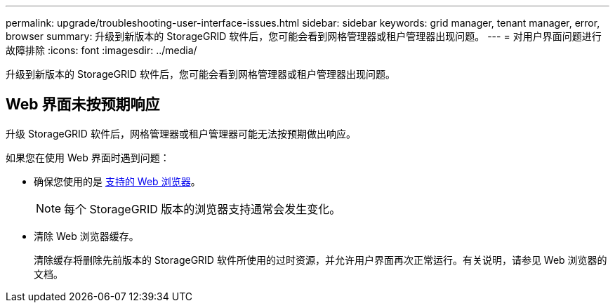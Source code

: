 ---
permalink: upgrade/troubleshooting-user-interface-issues.html 
sidebar: sidebar 
keywords: grid manager, tenant manager, error, browser 
summary: 升级到新版本的 StorageGRID 软件后，您可能会看到网格管理器或租户管理器出现问题。 
---
= 对用户界面问题进行故障排除
:icons: font
:imagesdir: ../media/


[role="lead"]
升级到新版本的 StorageGRID 软件后，您可能会看到网格管理器或租户管理器出现问题。



== Web 界面未按预期响应

升级 StorageGRID 软件后，网格管理器或租户管理器可能无法按预期做出响应。

如果您在使用 Web 界面时遇到问题：

* 确保您使用的是 xref:../admin/web-browser-requirements.adoc[支持的 Web 浏览器]。
+

NOTE: 每个 StorageGRID 版本的浏览器支持通常会发生变化。

* 清除 Web 浏览器缓存。
+
清除缓存将删除先前版本的 StorageGRID 软件所使用的过时资源，并允许用户界面再次正常运行。有关说明，请参见 Web 浏览器的文档。



